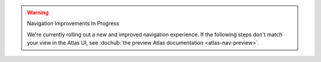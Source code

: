 .. warning:: Navigation Improvements In Progress

   We're currently rolling out a new and improved navigation 
   experience. If the following steps don't match your view in the 
   Atlas UI, see :dochub:`the preview Atlas documentation 
   <atlas-nav-preview>`.
   
